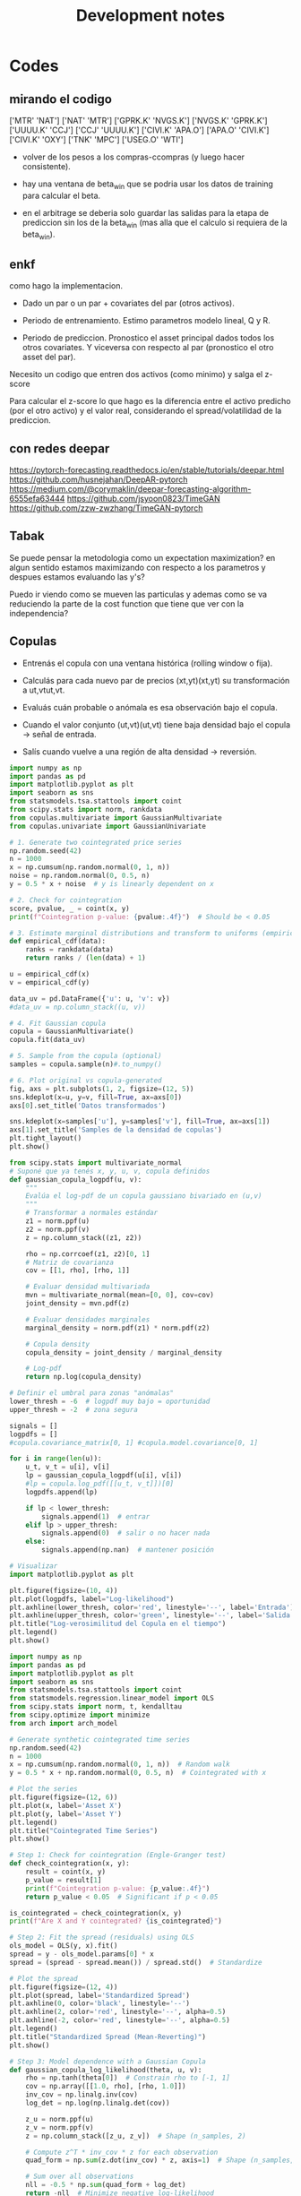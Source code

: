 #+TITLE: Development notes
#+STARTUP: hidestars
#+STARTUP: overview
#+LATEX_CLASS: myarticle
#+OPTIONS: toc:nil
#+STARTUP: inlineimages

* Codes


** mirando el codigo
['MTR' 'NAT']
['NAT' 'MTR']
['GPRK.K' 'NVGS.K']
['NVGS.K' 'GPRK.K']
['UUUU.K' 'CCJ']
['CCJ' 'UUUU.K']
['CIVI.K' 'APA.O']
['APA.O' 'CIVI.K']
['CIVI.K' 'OXY']
['TNK' 'MPC']
['USEG.O' 'WTI']

- volver de los pesos a los compras-ccompras (y luego hacer consistente).

- hay una ventana de beta_win que se podria usar los datos de training para calcular el beta.

- en el arbitrage se deberia solo guardar las salidas para la etapa de prediccion sin los de la beta_win (mas alla que el calculo si requiera de la beta_win).

  

** enkf

como hago la implementacion.

- Dado un par o un par + covariates del par (otros activos).

- Periodo de entrenamiento. Estimo parametros modelo lineal, Q y R.
  
- Periodo de prediccion. Pronostico el asset principal dados todos los otros covariates. Y viceversa con respecto al par (pronostico el otro asset del par).


Necesito un codigo que entren dos activos (como minimo) y salga el z-score

Para calcular el z-score lo que hago es la diferencia entre el activo predicho (por el otro activo) y el valor real, considerando el spread/volatilidad de la prediccion.

** con redes deepar

https://pytorch-forecasting.readthedocs.io/en/stable/tutorials/deepar.html
https://github.com/husnejahan/DeepAR-pytorch
https://medium.com/@corymaklin/deepar-forecasting-algorithm-6555efa63444
https://github.com/jsyoon0823/TimeGAN
https://github.com/zzw-zwzhang/TimeGAN-pytorch

** Tabak

Se puede pensar la metodologia como un expectation maximization? en algun sentido estamos maximizando con respecto a los parametros y despues estamos evaluando las y's?

Puedo ir viendo como se mueven las particulas y ademas como se va reduciendo la parte de la cost function que tiene que ver con la independencia?

** Copulas




- Entrenás el copula con una ventana histórica (rolling window o fija).

- Calculás para cada nuevo par de precios (xt,yt)(xt​,yt​) su transformación a ut,vtut​,vt​.

- Evaluás cuán probable o anómala es esa observación bajo el copula.

- Cuando el valor conjunto (ut,vt)(ut​,vt​) tiene baja densidad bajo el copula → señal de entrada.

- Salís cuando vuelve a una región de alta densidad → reversión.


#+BEGIN_SRC python :session :results output
import numpy as np
import pandas as pd
import matplotlib.pyplot as plt
import seaborn as sns
from statsmodels.tsa.stattools import coint
from scipy.stats import norm, rankdata
from copulas.multivariate import GaussianMultivariate
from copulas.univariate import GaussianUnivariate

# 1. Generate two cointegrated price series
np.random.seed(42)
n = 1000
x = np.cumsum(np.random.normal(0, 1, n))
noise = np.random.normal(0, 0.5, n)
y = 0.5 * x + noise  # y is linearly dependent on x

# 2. Check for cointegration
score, pvalue, _ = coint(x, y)
print(f"Cointegration p-value: {pvalue:.4f}")  # Should be < 0.05

# 3. Estimate marginal distributions and transform to uniforms (empirical CDF)
def empirical_cdf(data):
    ranks = rankdata(data)
    return ranks / (len(data) + 1)

u = empirical_cdf(x)
v = empirical_cdf(y)

data_uv = pd.DataFrame({'u': u, 'v': v})
#data_uv = np.column_stack((u, v))

# 4. Fit Gaussian copula
copula = GaussianMultivariate()
copula.fit(data_uv)

# 5. Sample from the copula (optional)
samples = copula.sample(n)#.to_numpy()

# 6. Plot original vs copula-generated
fig, axs = plt.subplots(1, 2, figsize=(12, 5))
sns.kdeplot(x=u, y=v, fill=True, ax=axs[0])
axs[0].set_title('Datos transformados')

sns.kdeplot(x=samples['u'], y=samples['v'], fill=True, ax=axs[1])
axs[1].set_title('Samples de la densidad de copulas')
plt.tight_layout()
plt.show()

#+END_SRC

#+RESULTS:
: Cointegration p-value: 0.0000
: /usr/local/lib64/python3.9/site-packages/scipy/stats/_continuous_distns.py:5574: RuntimeWarning: divide by zero encountered in divide
:   return c**2 / (c**2 - n**2)
: /usr/local/lib64/python3.9/site-packages/scipy/stats/_distn_infrastructure.py:2789: RuntimeWarning: invalid value encountered in scalar multiply
:   Lhat = muhat - Shat*mu
: /usr/local/lib64/python3.9/site-packages/scipy/stats/_continuous_distns.py:5574: RuntimeWarning: divide by zero encountered in divide
:   return c**2 / (c**2 - n**2)
: /usr/local/lib64/python3.9/site-packages/scipy/stats/_distn_infrastructure.py:2789: RuntimeWarning: invalid value encountered in scalar multiply
:   Lhat = muhat - Shat*mu


#+BEGIN_SRC python :session :results output
from scipy.stats import multivariate_normal
# Suponé que ya tenés x, y, u, v, copula definidos
def gaussian_copula_logpdf(u, v):
    """
    Evalúa el log-pdf de un copula gaussiano bivariado en (u,v)
    """
    # Transformar a normales estándar
    z1 = norm.ppf(u)
    z2 = norm.ppf(v)
    z = np.column_stack((z1, z2))

    rho = np.corrcoef(z1, z2)[0, 1]
    # Matriz de covarianza
    cov = [[1, rho], [rho, 1]]

    # Evaluar densidad multivariada
    mvn = multivariate_normal(mean=[0, 0], cov=cov)
    joint_density = mvn.pdf(z)

    # Evaluar densidades marginales
    marginal_density = norm.pdf(z1) * norm.pdf(z2)

    # Copula density
    copula_density = joint_density / marginal_density

    # Log-pdf
    return np.log(copula_density)

# Definir el umbral para zonas "anómalas"
lower_thresh = -6  # logpdf muy bajo = oportunidad
upper_thresh = -2  # zona segura

signals = []
logpdfs = []
#copula.covariance_matrix[0, 1] #copula.model.covariance[0, 1]

for i in range(len(u)):
    u_t, v_t = u[i], v[i]
    lp = gaussian_copula_logpdf(u[i], v[i])
    #lp = copula.log_pdf([[u_t, v_t]])[0]
    logpdfs.append(lp)

    if lp < lower_thresh:
        signals.append(1)  # entrar
    elif lp > upper_thresh:
        signals.append(0)  # salir o no hacer nada
    else:
        signals.append(np.nan)  # mantener posición

# Visualizar
import matplotlib.pyplot as plt

plt.figure(figsize=(10, 4))
plt.plot(logpdfs, label="Log-likelihood")
plt.axhline(lower_thresh, color='red', linestyle='--', label='Entrada')
plt.axhline(upper_thresh, color='green', linestyle='--', label='Salida')
plt.title("Log-verosimilitud del Copula en el tiempo")
plt.legend()
plt.show()

#+END_SRC

#+RESULTS:


#+BEGIN_SRC python :session :results output
import numpy as np
import pandas as pd
import matplotlib.pyplot as plt
import seaborn as sns
from statsmodels.tsa.stattools import coint
from statsmodels.regression.linear_model import OLS
from scipy.stats import norm, t, kendalltau
from scipy.optimize import minimize
from arch import arch_model

# Generate synthetic cointegrated time series
np.random.seed(42)
n = 1000
x = np.cumsum(np.random.normal(0, 1, n))  # Random walk
y = 0.5 * x + np.random.normal(0, 0.5, n)  # Cointegrated with x

# Plot the series
plt.figure(figsize=(12, 6))
plt.plot(x, label='Asset X')
plt.plot(y, label='Asset Y')
plt.legend()
plt.title("Cointegrated Time Series")
plt.show()

# Step 1: Check for cointegration (Engle-Granger test)
def check_cointegration(x, y):
    result = coint(x, y)
    p_value = result[1]
    print(f"Cointegration p-value: {p_value:.4f}")
    return p_value < 0.05  # Significant if p < 0.05

is_cointegrated = check_cointegration(x, y)
print(f"Are X and Y cointegrated? {is_cointegrated}")

# Step 2: Fit the spread (residuals) using OLS
ols_model = OLS(y, x).fit()
spread = y - ols_model.params[0] * x
spread = (spread - spread.mean()) / spread.std()  # Standardize

# Plot the spread
plt.figure(figsize=(12, 4))
plt.plot(spread, label='Standardized Spread')
plt.axhline(0, color='black', linestyle='--')
plt.axhline(2, color='red', linestyle='--', alpha=0.5)
plt.axhline(-2, color='red', linestyle='--', alpha=0.5)
plt.legend()
plt.title("Standardized Spread (Mean-Reverting)")
plt.show()

# Step 3: Model dependence with a Gaussian Copula
def gaussian_copula_log_likelihood(theta, u, v):
    rho = np.tanh(theta[0])  # Constrain rho to [-1, 1]
    cov = np.array([[1.0, rho], [rho, 1.0]])
    inv_cov = np.linalg.inv(cov)
    log_det = np.log(np.linalg.det(cov))
    
    z_u = norm.ppf(u)
    z_v = norm.ppf(v)
    z = np.column_stack([z_u, z_v])  # Shape (n_samples, 2)
    
    # Compute z^T * inv_cov * z for each observation
    quad_form = np.sum(z.dot(inv_cov) * z, axis=1)  # Shape (n_samples,)
    
    # Sum over all observations
    nll = -0.5 * np.sum(quad_form + log_det)
    return -nll  # Minimize negative log-likelihood


#def gaussian_copula_log_likelihood(theta, u, v):
#    rho = np.tanh(theta)  # Constrain to [-1, 1]
#    cov = np.array([[1, rho], [rho, 1]])
#    z = norm.ppf(np.column_stack([u, v]))
#    log_likelihood = -0.5 * np.sum(np.einsum('ij,ji->i', z, np.linalg.inv(cov)) * z) \
#                     + np.sum(np.log(norm.pdf(z))) - 0.5 * np.log(np.linalg.det(cov))
#    return -log_likelihood  # Minimize negative log-likelihood

# Rank-transform to uniform margins (PIT)
u = np.argsort(np.argsort(x)) / (len(x) + 1)
v = np.argsort(np.argsort(y)) / (len(y) + 1)

# Fit Gaussian copula
initial_theta = 0.5
res = minimize(gaussian_copula_log_likelihood, initial_theta, args=(u, v), method='BFGS')
rho = np.tanh(res.x[0])  # Estimated correlation
print(f"Estimated Gaussian Copula Rho: {rho:.4f}")

# Step 4: Generate trading signals using copula probabilities
def generate_signals(u, v, rho, threshold=0.95):
    z_u = norm.ppf(u)
    z_v = norm.ppf(v)
    cond_mean = rho * z_u
    cond_std = np.sqrt(1 - rho**2)
    prob_v_given_u = norm.cdf(z_v, loc=cond_mean, scale=cond_std)
    
    # Long when prob < 0.05, short when prob > 0.95
    signals = np.zeros(len(u))
    signals[prob_v_given_u < (1 - threshold)] = 1  # Y is too low relative to X
    signals[prob_v_given_u > threshold] = -1       # Y is too high relative to X
    return signals

signals = generate_signals(u, v, rho, threshold=0.95)

# Plot signals
plt.figure(figsize=(12, 6))
plt.plot(y, label='Asset Y', alpha=0.6)
plt.plot(x, label='Asset X', alpha=0.6)
plt.scatter(np.where(signals == 1), y[signals == 1], color='green', label='Long Y')
plt.scatter(np.where(signals == -1), y[signals == -1], color='red', label='Short Y')
plt.legend()
plt.title("Trading Signals Based on Gaussian Copula")
plt.show()
#+END_SRC

#+RESULTS:
: Cointegration p-value: 0.0000
: Are X and Y cointegrated? True
 : /usr/local/lib64/python3.9/site-packages/numpy/core/fromnumeric.py:88: RuntimeWarning: invalid value encountered in reduce
:   return ufunc.reduce(obj, axis, dtype, out, **passkwargs)
: Estimated Gaussian Copula Rho: 0.4621



Fitteo del modelo de copulas mas adecuado al par.



#+BEGIN_SRC python :session :results output
import numpy as np
from scipy.stats import norm, t, kendalltau
from scipy.optimize import minimize
from statsmodels.distributions.empirical_distribution import ECDF
import pandas as pd

# ========================
# 0. Datos de ejemplo (simulados)
# ========================
np.random.seed(42)
n = 1000
x = np.cumsum(np.random.normal(0, 1, n))  # Asset X
y = 0.7 * x + np.random.normal(0, 0.5, n)  # Asset Y (cointegrado)

# Transformar a marginales uniformes
def to_uniform_margins(data):
    ecdf = ECDF(data)
    return ecdf(data)

u = to_uniform_margins(x)
v = to_uniform_margins(y)

# ========================
# 1. Definición de todas las cópulas
# ========================
class GaussianCopula:
    def __init__(self):
        self.rho = None

    def fit(self, u, v):
        tau, _ = kendalltau(u, v)
        self.rho = np.sin(np.pi * tau / 2)
        return self

    def log_likelihood(self, u, v):
        z_u = norm.ppf(u)
        z_v = norm.ppf(v)
        cov = np.array([[1.0, self.rho], [self.rho, 1.0]])
        inv_cov = np.linalg.inv(cov)
        log_det = np.log(np.linalg.det(cov))
        z = np.column_stack([z_u, z_v])
        quad_form = np.sum(z @ inv_cov * z, axis=1)
        return -0.5 * (quad_form + log_det).sum()

class StudentTCopula:
    def __init__(self):
        self.rho = None
        self.df = None

    def fit(self, u, v):
        tau, _ = kendalltau(u, v)
        self.rho = np.sin(np.pi * tau / 2)
        self.df = 5.0  # Valor inicial (puede optimizarse)
        return self

    def log_likelihood(self, u, v):
        z_u = t.ppf(u, df=self.df)
        z_v = t.ppf(v, df=self.df)
        cov = np.array([[1.0, self.rho], [self.rho, 1.0]])
        inv_cov = np.linalg.inv(cov)
        log_det = np.log(np.linalg.det(cov))
        z = np.column_stack([z_u, z_v])
        quad_form = np.sum(z @ inv_cov * z, axis=1)
        log_const = np.log(1 + quad_form / self.df) * (- (self.df + 2) / 2)
        return log_const.sum() - 0.5 * log_det

class ClaytonCopula:
    def __init__(self):
        self.theta = None

    def fit(self, u, v):
        # Estimación de theta mediante tau de Kendall
        tau, _ = kendalltau(u, v)
        self.theta = 2 * tau / (1 - tau) if tau != 1 else 10  # Evitar división por cero
        return self

    def log_likelihood(self, u, v):
        if self.theta <= 0:
            return -np.inf  # theta debe ser > 0
        cdf = (u ** (-self.theta) + v ** (-self.theta) - 1) ** (-1 / self.theta)
        pdf = (1 + self.theta) * (u * v) ** (-self.theta - 1) * cdf ** (self.theta + 2)
        return np.log(pdf).sum()

class GumbelCopula:
    def __init__(self):
        self.theta = None

    def fit(self, u, v):
        tau, _ = kendalltau(u, v)
        self.theta = 1 / (1 - tau) if tau != 1 else 10  # Evitar división por cero
        return self

    def log_likelihood(self, u, v):
        if self.theta < 1:
            return -np.inf  # theta debe ser >= 1
        u_theta = (-np.log(u)) ** self.theta
        v_theta = (-np.log(v)) ** self.theta
        cdf = np.exp(-(u_theta + v_theta) ** (1 / self.theta))
        pdf = cdf * (u_theta + v_theta) ** (-2 + 2 / self.theta) * (np.log(u) * np.log(v)) ** (self.theta - 1)
        pdf *= (u_theta + v_theta) ** (1 / self.theta) + self.theta - 1
        return np.log(pdf).sum()

class FrankCopula:
    def __init__(self):
        self.theta = None

    def fit(self, u, v):
        # Estimación inicial de theta (puede optimizarse)
        self.theta = 5.0
        return self

    def log_likelihood(self, u, v):
        if self.theta == 0:
            return -np.inf
        term = (np.exp(-self.theta * u) - 1) * (np.exp(-self.theta * v) - 1)
        cdf = -1 / self.theta * np.log(1 + term / (np.exp(-self.theta) - 1))
        pdf = self.theta * (np.exp(-self.theta * (u + v)) * (np.exp(-self.theta) - 1)) / \
              ((np.exp(-self.theta * u) + np.exp(-self.theta * v) - np.exp(-self.theta * (u + v)) - (np.exp(-self.theta) - 1)) ** 2
        return np.log(pdf).sum()

# ========================
# 2. Ajustar y comparar todas las cópulas
# ========================
copulas = {
    "Gaussian": GaussianCopula().fit(u, v),
    "Student-t": StudentTCopula().fit(u, v),
    "Clayton": ClaytonCopula().fit(u, v),
    "Gumbel": GumbelCopula().fit(u, v),
    "Frank": FrankCopula().fit(u, v),
}

results = []
for name, copula in copulas.items():
    log_likelihood = copula.log_likelihood(u, v)
    n_params = 1  # Para la mayoría (Gaussian, Clayton, Gumbel, Frank)
    if name == "Student-t":
        n_params = 2  # rho y df
    aic = -2 * log_likelihood + 2 * n_params
    bic = -2 * log_likelihood + n_params * np.log(len(u))
    results.append({
        "Copula": name,
        "Log-Likelihood": log_likelihood,
        "AIC": aic,
        "BIC": bic,
        "Params": f"θ={getattr(copula, 'theta', getattr(copula, 'rho', None)):.3f}" + 
                 (f", df={copula.df:.1f}" if hasattr(copula, 'df') else "")
    })

# Resultados en una tabla
results_df = pd.DataFrame(results)
print(results_df.sort_values(by="AIC"))

# ========================
# 3. Seleccionar la mejor cópula
# ========================
best_copula_name = results_df.loc[results_df["AIC"].idxmin(), "Copula"]
print(f"\nMejor cópula: {best_copula_name} (menor AIC)")
#+END_SRC

#+RESULTS:

    Para activos financieros: Las cópulas Student-t y Gumbel suelen ser útiles por su capacidad de modelar colas pesadas.

    Si hay asimetría: Clayton (cola inferior) o Gumbel (cola superior).

    Dependencia simétrica: Gaussiana o Frank.

  Menor AIC, BIC, mayor log-lik

*** Testeo con un par
Pares de bebidas para probar las copulas

['CIVI.K' 'DK']
['UEC' 'TNK']
['REX' 'WTI']
['CIVI.K' 'NOG']
['KGEI.O' 'TRGP.K']
['WMB' 'CRK']

#+BEGIN_SRC python :session :results output
import numpy as np
from read_data import load_ts
import arbitrage as ar
import matplotlib.pyplot as plt
from matplotlib.dates import YearLocator
import cointegration as co
#+END_SRC

#+RESULTS:


#+BEGIN_SRC python :session :results output
class cnf:
    pathdat='dat/'
    tipo='asset' # 'asset', 'return', 'log_return', 'log'
    mtd = 'kf'# 'kf' 'exp' 'on' 'off'
    Ntraining = 1000 # length of the training period
    beta_win=61   #21
    zscore_win=31 #11
    sigma_co=1.5 # thresold to buy
    sigma_ve=0.1 # thresold to sell
    nmax=10#-1 # number of companies to generate the pairs (-1 all, 10 for testing)
    nsel=100# 100 # number of best pairs to select
    fname=f'tmp/all_pair_{mtd}_' # fig filename
    #industry='oil'
    industry='beverages'

#+END_SRC

#+RESULTS:


Cargo los datos, calculo primeras diferencias

#+BEGIN_SRC python :session :results output
assets=['UEC','TNK']
day,date,price,company,_ = load_ts(assets=assets,sector=cnf.industry, pathdat=cnf.pathdat)
print(price.shape)
coca=price[:,0]; pepsi=price[:,1]
dcoca=price[1:,0]-price[:-1,0]
dpepsi=price[1:,1]-price[:-1,1]
#+END_SRC

#+RESULTS:
: aca (array([], dtype=int64),)
: shape:  (0, 2768)
: aca (array([], dtype=int64),)
: shape:  (0, 2768)
: (2768, 0, 2)

#+BEGIN_SRC python :session :results output
figfile=cnf.fname+'asset1.png'
print(figfile)
fig, ax = plt.subplots(1,1,figsize=(6,4))
ax.plot(date,price[:,0],label=assets[0])
ax.plot(date,price[:,1],label=assets[1])
ax.legend(frameon=False)
ax.tick_params(axis='x',rotation=60, zorder=120)
ax.xaxis.set_major_locator(YearLocator(1,month=1,day=1))
ax.set(ylabel='Price',xlabel='Year')
plt.tight_layout()
plt.show()
fig.savefig(figfile)
plt.close()
#+END_SRC

#+RESULTS:
: tmp/all_pair_kf_asset1.png

** Plots of time series

Importa librerias
#+BEGIN_SRC python :session :results output
import numpy as np
from read_data import load_ts
import arbitrage as ar
import matplotlib.pyplot as plt
from matplotlib.dates import YearLocator
import cointegration as co
#+END_SRC

#+RESULTS:

Defino configuracion en una clase

#+BEGIN_SRC python :session :results output
class cnf:
    pathdat='dat/'
    tipo='asset' # 'asset', 'return', 'log_return', 'log'
    mtd = 'kf'# 'kf' 'exp' 'on' 'off'
    Ntraining = 1000 # length of the training period
    beta_win=61   #21
    zscore_win=31 #11
    sigma_co=1.5 # thresold to buy
    sigma_ve=0.1 # thresold to sell
    nmax=10#-1 # number of companies to generate the pairs (-1 all, 10 for testing)
    nsel=100# 100 # number of best pairs to select
    fname=f'tmp/all_pair_{mtd}_' # fig filename
    #industry='oil'
    industry='beverages'

#+END_SRC

#+RESULTS:


Cargo los datos, calculo primeras diferencias

#+BEGIN_SRC python :session :results output
assets=['KO','PEP.O']
day,date,price,company = load_ts(assets=assets,sector=cnf.industry, pathdat=cnf.pathdat)
print(price.shape)
coca=price[:,0]; pepsi=price[:,1]
dcoca=price[1:,0]-price[:-1,0]
dpepsi=price[1:,1]-price[:-1,1]
#+END_SRC

#+RESULTS:
: aca (array([4]),)
: shape:  (1, 2768)
: aca (array([7]),)
: shape:  (1, 2768)
: (2768, 2)

Calculo si las series son estacionarias

#+BEGIN_SRC python :session :results output
print(co.adf_test(coca))
print(co.adf_test(pepsi))
print(co.adf_test(dcoca))
print(co.adf_test(dpepsi))
spread1,_=co.calculate_spread_off(coca,pepsi)
spread2,_=co.calculate_spread_off(pepsi,coca)
print('co2pe',co.adf_test(spread1))
print('pe2co',co.adf_test(spread2))
#+END_SRC

#+RESULTS:
: 0.49679097910323755
: 0.468843902686874
: 6.141679048189298e-29
: 3.277373413406708e-29
: co2pe 0.01636876450023574
: pe2co 0.012109224233896631


#+BEGIN_SRC python :session :results output
figfile=cnf.fname+'asset1.png'
print(figfile)
fig, ax = plt.subplots(1,1,figsize=(6,4))
ax.plot(date,price[:,0],label='KO')
ax.plot(date,price[:,1],label='PEP.O')
ax.legend(frameon=False)
ax.tick_params(axis='x',rotation=60, zorder=120)
ax.xaxis.set_major_locator(YearLocator(1,month=1,day=1))
ax.set(ylabel='Price',xlabel='Year')
plt.tight_layout()
fig.savefig(figfile)
plt.close()
#+END_SRC

#+RESULTS:
: tmp/all_pair_kf_asset1.png


[[./tmp/all_pair_kf_asset1.png]]

#+BEGIN_SRC python :session :results output
figfile=cnf.fname+'asset2.png'
print(figfile)
fig, ax = plt.subplots(1,1,figsize=(6,4))
ax.plot(date[1:],dcoca,label='KO')
ax.plot(date[1:],dpepsi,label='PEP.O')
ax.legend(frameon=False)
ax.tick_params(axis='x',rotation=60, zorder=120)
ax.xaxis.set_major_locator(YearLocator(1,month=1,day=1))
ax.set(ylabel='Price',xlabel='Year')
plt.tight_layout()
fig.savefig(figfile)
plt.close()
#+END_SRC

#+RESULTS:
: tmp/all_pair_kf_asset2.png


[[./tmp/all_pair_kf_asset2.png]]


#+BEGIN_SRC python :session :results output
figfile=cnf.fname+'asset3.png'
print(figfile)
fig, ax = plt.subplots(1,1,figsize=(6,4))
ax.plot(date,spread1,label=r'KO - $\beta$ PEP')
ax.plot(date,spread2,label=r'PEP - $\beta$ KO')
ax.legend(frameon=False)
ax.tick_params(axis='x',rotation=60, zorder=120)
ax.xaxis.set_major_locator(YearLocator(1,month=1,day=1))
ax.set(ylabel='Price',xlabel='Year')
plt.tight_layout()
fig.savefig(figfile)
plt.close()
#+END_SRC

#+RESULTS:
: tmp/all_pair_kf_asset3.png


[[./tmp/all_pair_kf_asset3.png]]


#+BEGIN_SRC python :session :results output
zscore1,_,_ = co.off_zscore(spread1,cnf.zscore_win)
zscore2,_,_ = co.off_zscore(spread2,cnf.zscore_win)
figfile=cnf.fname+'asset4.png'
print(figfile)
fig, ax = plt.subplots(1,1,figsize=(6,4))
ax.plot(date,zscore1,label=r'KO - $\beta$ PEP')
ax.plot(date,zscore2,label=r'PEP - $\beta$ KO')
ax.legend(frameon=False)
ax.tick_params(axis='x',rotation=60, zorder=120)
ax.xaxis.set_major_locator(YearLocator(1,month=1,day=1))
ax.set(ylabel='Price',xlabel='Year')
plt.tight_layout()
fig.savefig(figfile)
plt.close()

#+END_SRC

#+RESULTS:

